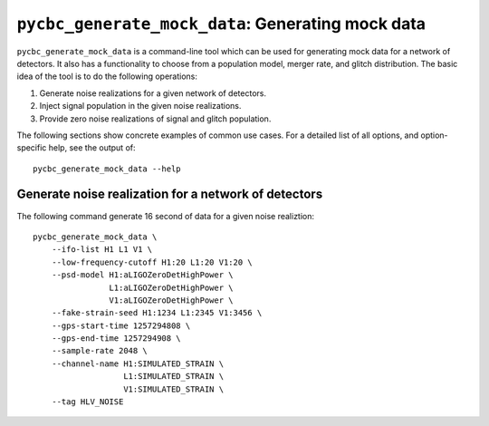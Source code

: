 ##################################################
``pycbc_generate_mock_data``: Generating mock data
##################################################

``pycbc_generate_mock_data`` is a command-line tool which can be used for
generating mock data for a network of detectors. It also has a functionality
to choose from a population model, merger rate, and glitch distribution.
The basic idea of the tool is to do the following operations:

1. Generate noise realizations for a given network of detectors.
2. Inject signal population in the given noise realizations.
3. Provide zero noise realizations of signal and glitch population.

The following sections show concrete examples of common use cases.  For a
detailed list of all options, and option-specific help, see the output of::

    pycbc_generate_mock_data --help

=====================================================
Generate noise realization for a network of detectors
=====================================================

The following command generate 16 second of data for a given noise realiztion::

    pycbc_generate_mock_data \
        --ifo-list H1 L1 V1 \
        --low-frequency-cutoff H1:20 L1:20 V1:20 \
        --psd-model H1:aLIGOZeroDetHighPower \
                    L1:aLIGOZeroDetHighPower \
                    V1:aLIGOZeroDetHighPower \
        --fake-strain-seed H1:1234 L1:2345 V1:3456 \
        --gps-start-time 1257294808 \
        --gps-end-time 1257294908 \
        --sample-rate 2048 \
        --channel-name H1:SIMULATED_STRAIN \
                       L1:SIMULATED_STRAIN \
                       V1:SIMULATED_STRAIN \
        --tag HLV_NOISE



